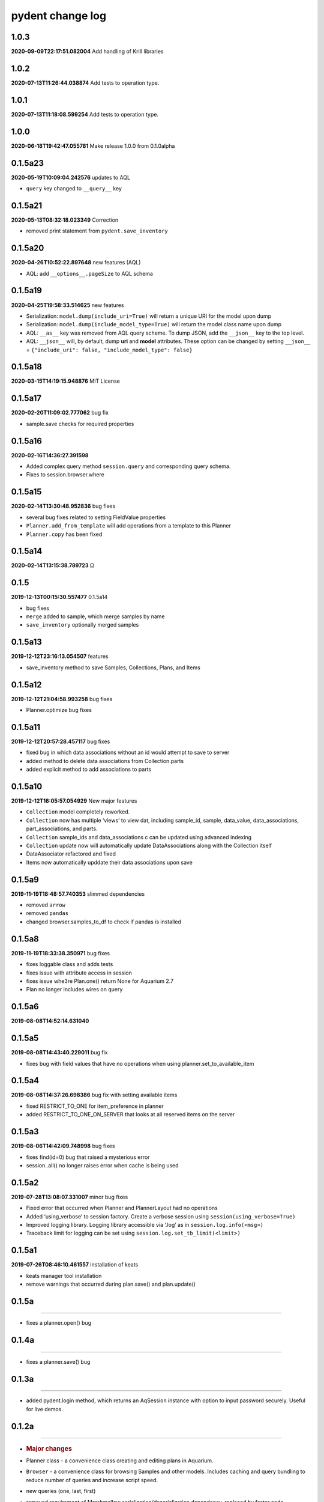 pydent change log
=================

1.0.3
-----

**2020-09-09T22:17:51.082004** Add handling of Krill libraries

.. _section-1:

1.0.2
-----

**2020-07-13T11:26:44.038874** Add tests to operation type.

.. _section-2:

1.0.1
-----

**2020-07-13T11:18:08.599254** Add tests to operation type.

.. _section-3:

1.0.0
-----

**2020-06-18T19:42:47.055781** Make release 1.0.0 from 0.1.0alpha

0.1.5a23
--------

**2020-05-19T10:09:04.242576** updates to AQL

-  ``query`` key changed to ``__query__`` key

0.1.5a21
--------

**2020-05-13T08:32:18.023349** Correction

-  removed print statement from ``pydent.save_inventory``

0.1.5a20
--------

**2020-04-26T10:52:22.897648** new features (AQL)

-  AQL: add ``__options__.pageSize`` to AQL schema

0.1.5a19
--------

**2020-04-25T19:58:33.514625** new features

-  Serialization: ``model.dump(include_uri=True)`` will return a unique
   URI for the model upon dump
-  Serialization: ``model.dump(include_model_type=True)`` will return
   the model class name upon dump
-  AQL: ``__as__`` key was removed from AQL query scheme. To dump JSON,
   add the ``__json__`` key to the top level.
-  AQL: ``__json__`` will, by default, dump **uri** and **model**
   attributes. These option can be changed by setting ``__json__`` =
   ``{"include_uri": false, "include_model_type": false}``

0.1.5a18
--------

**2020-03-15T14:19:15.948876** MIT License

0.1.5a17
--------

**2020-02-20T11:09:02.777062** bug fix

-  sample.save checks for required properties

0.1.5a16
--------

**2020-02-16T14:36:27.391598**

-  Added complex query method ``session.query`` and corresponding query
   schema.
-  Fixes to session.browser.where

0.1.5a15
--------

**2020-02-14T13:30:48.952836** bug fixes

-  several bug fixes related to setting FieldValue properties
-  ``Planner.add_from_template`` will add operations from a template to
   this Planner
-  ``Planner.copy`` has been fixed

0.1.5a14
--------

**2020-02-14T13:15:38.789723** Ω

.. _section-4:

0.1.5
-----

**2019-12-13T00:15:30.557477** 0.1.5a14

-  bug fixes
-  ``merge`` added to sample, which merge samples by name
-  ``save_inventory`` optionally merged samples

0.1.5a13
--------

**2019-12-12T23:16:13.054507** features

-  save_inventory method to save Samples, Collections, Plans, and Items

0.1.5a12
--------

**2019-12-12T21:04:58.993258** bug fixes

-  Planner.optimize bug fixes

0.1.5a11
--------

**2019-12-12T20:57:28.457117** bug fixes

-  fixed bug in which data associations without an id would attempt to
   save to server
-  added method to delete data associations from Collection.parts
-  added explicit method to add associations to parts

0.1.5a10
--------

**2019-12-12T16:05:57.054929** New major features

-  ``Collection`` model completely reworked.
-  ``Collection`` now has multiple ‘views’ to view dat, including
   sample_id, sample, data_value, data_associations, part_associations,
   and parts.
-  ``Collection`` sample_ids and data_associations c can be updated
   using advanced indexing
-  ``Collection`` update now will automatically update DataAssociations
   along with the Collection itself
-  DataAssociator refactored and fixed
-  Items now automatically upddate their data associations upon save

0.1.5a9
-------

**2019-11-19T18:48:57.740353** slimmed dependencies

-  removed ``arrow``
-  removed ``pandas``
-  changed browser.samples_to_df to check if pandas is installed

0.1.5a8
-------

**2019-11-19T18:33:38.350971** bug fixes

-  fixes loggable class and adds tests
-  fixes issue with attribute access in session
-  fixes issue whe3re Plan.one() return None for Aquarium 2.7
-  Plan no longer includes wires on query

0.1.5a6
-------

**2019-08-08T14:52:14.631040**

0.1.5a5
-------

**2019-08-08T14:43:40.229011** bug fix

-  fixes bug with field values that have no operations when using
   planner.set_to_available_item

0.1.5a4
-------

**2019-08-08T14:37:26.698386** bug fix with setting available items

-  fixed RESTRICT_TO_ONE for item_preference in planner
-  added RESTRICT_TO_ONE_ON_SERVER that looks at all reserved items on
   the server

0.1.5a3
-------

**2019-08-06T14:42:09.748998** bug fixes

-  fixes find(id=0) bug that raised a mysterious error
-  session..all() no longer raises error when cache is being used

0.1.5a2
-------

**2019-07-28T13:08:07.331007** minor bug fixes

-  Fixed error that occurred when Planner and PlannerLayout had no
   operations
-  Added ‘using_verbose’ to session factory. Create a verbose session
   using ``session(using_verbose=True)``
-  Improved logging library. Logging library accessible via ‘.log’ as in
   ``session.log.info(<msg>)``
-  Traceback limit for logging can be set using
   ``session.log.set_tb_limit(<limit>)``

0.1.5a1
-------

**2019-07-26T08:46:10.461557** installation of keats

-  keats manager tool installation
-  remove warnings that occurred during plan.save() and plan.update()

0.1.5a
------

--------------

-  fixes a planner.open() bug

.. _a-1:

0.1.4a
------

--------------

-  fixes a planner.save() bug

.. _a-2:

0.1.3a
------

--------------

-  added pydent.login method, which returns an AqSession instance with
   option to input password securely. Useful for live demos.

.. _a-3:

0.1.2a
------

--------------

-  .. rubric:: Major changes
      :name: major-changes

-  Planner class - a convenience class creating and editing plans in
   Aquarium.

-  ``Browser`` - a convenience class for browsing Samples and other
   models. Includes caching and query bundling to reduce number of
   queries and increase script speed.

-  new queries (one, last, first)

-  removed requirement of Marshmallow serialization/deserialization
   dependency, replaced by faster code

-  Removed ``marshmallow`` as a serialization/deserialization library. A
   custom library is now used that avoids unnecessary field validation.
   As a result, model ``load`` and ``dump`` is many fold faster.

Minor changes
^^^^^^^^^^^^^

-  Continuous validation - Cannot set Nested/Relationship attributes to
   arbitrary values. E.g. ``sample_type.sample = 5`` will raise an
   Exception, but setting ``sample_type.sample = mysample`` will not.

   -  ``sample_type.sample = mysample`` will also automatically set the
      ``sample_id`` attribute, since this is defined in the HasOne
      relationship as an attribute_key. But setting
      ``sample_type.sample.id = 5`` will not change the ``sample_id``
      key.

-  setting ``None`` will no longer trigger a query attempt. In previous
   versions, a relationship whose value was set to ``None`` would
   intialize a query attempt anytime ``getattr`` accessed a model
   attribute, using round-about exception handling to avoid errors; this
   made it impossible to set a relationship attribute to ``None.`` Now,
   a query will only be initiated if the key does not exist in the
   models underlying data. This means that data received from Aquarium
   will be used as expected (i.e. setting ``{"sample": None}`` will not
   try to initiate a query next time ``model.sample`` is called).

   -  ``FieldValue.set_value`` now handles None values. In previous
      version, None values passed into set_field_value would be ignored,
      making it difficult to *reset* a FieldValue. For example
      ``field_value.set_value(sample=None)`` will now reset the sample
      value for the FieldValue instead of being ignored.

-  ``primary_key`` will return an ``id``. If ``id==None``, then the
   ``rid`` is returned (e.g. ``rid1023``)
-  ``HasOne`` relationship will automatically set the corresponding
   model reference when setting attributes. E.g.
   ``sample.sample_type = myst`` will also automatically set
   ``sample.sample_type_id = myst.id`` since this is defined in the
   ``HasOne`` field. Similar tracking is not implemented for other
   relationships.

Developer changes

-  ``poetry`` https://poetry.eustace.io/ now used as the package
   manager, replacing *pipenv*
-  vcrpy\` is used to cache and store queries for deterministic testing.
-  Improved documentation.

